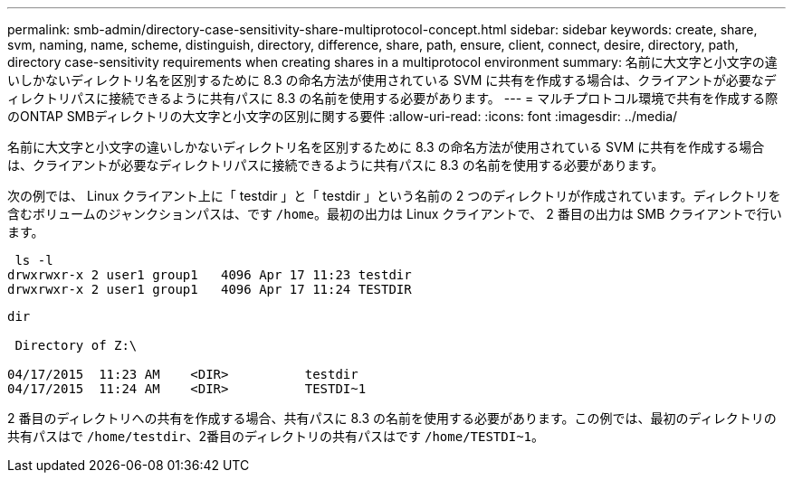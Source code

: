 ---
permalink: smb-admin/directory-case-sensitivity-share-multiprotocol-concept.html 
sidebar: sidebar 
keywords: create, share, svm, naming, name, scheme, distinguish, directory, difference, share, path, ensure, client, connect, desire, directory, path, directory case-sensitivity requirements when creating shares in a multiprotocol environment 
summary: 名前に大文字と小文字の違いしかないディレクトリ名を区別するために 8.3 の命名方法が使用されている SVM に共有を作成する場合は、クライアントが必要なディレクトリパスに接続できるように共有パスに 8.3 の名前を使用する必要があります。 
---
= マルチプロトコル環境で共有を作成する際のONTAP SMBディレクトリの大文字と小文字の区別に関する要件
:allow-uri-read: 
:icons: font
:imagesdir: ../media/


[role="lead"]
名前に大文字と小文字の違いしかないディレクトリ名を区別するために 8.3 の命名方法が使用されている SVM に共有を作成する場合は、クライアントが必要なディレクトリパスに接続できるように共有パスに 8.3 の名前を使用する必要があります。

次の例では、 Linux クライアント上に「 testdir 」と「 testdir 」という名前の 2 つのディレクトリが作成されています。ディレクトリを含むボリュームのジャンクションパスは、です `/home`。最初の出力は Linux クライアントで、 2 番目の出力は SMB クライアントで行います。

[listing]
----
 ls -l
drwxrwxr-x 2 user1 group1   4096 Apr 17 11:23 testdir
drwxrwxr-x 2 user1 group1   4096 Apr 17 11:24 TESTDIR
----
[listing]
----
dir

 Directory of Z:\

04/17/2015  11:23 AM    <DIR>          testdir
04/17/2015  11:24 AM    <DIR>          TESTDI~1
----
2 番目のディレクトリへの共有を作成する場合、共有パスに 8.3 の名前を使用する必要があります。この例では、最初のディレクトリの共有パスはで `/home/testdir`、2番目のディレクトリの共有パスはです `/home/TESTDI~1`。
